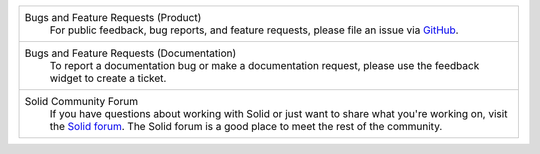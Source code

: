 .. list-table::

   * - Bugs and Feature Requests (Product)
          For public feedback, bug reports, and feature requests,
          please file an issue via `GitHub
          <https://github.com/inrupt/solid-ui-react/issues>`__.
   
   * - Bugs and Feature Requests (Documentation)
           To report a documentation bug or make a documentation
           request, please use the feedback
           widget to create a ticket.

   * - Solid Community Forum
          If you have questions about working with Solid or just
          want to share what you're working on, visit the `Solid forum
          <https://forum.solidproject.org>`_. The Solid forum is a
          good place to meet the rest of the community.
